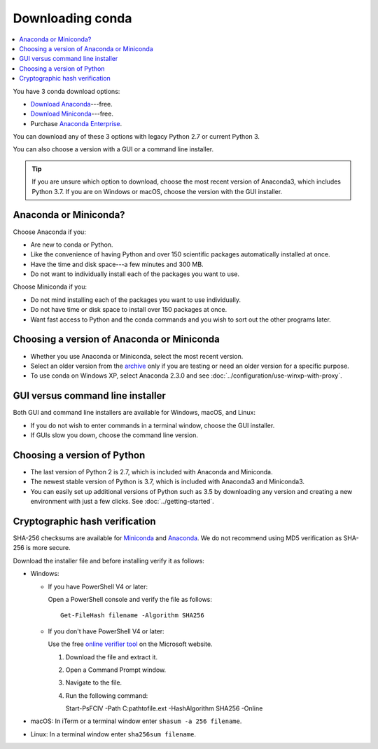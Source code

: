 =================
Downloading conda
=================

.. contents::
   :local:
   :depth: 1


You have 3 conda download options:

* `Download Anaconda <https://www.anaconda.com/download/>`_---free.

* `Download Miniconda <https://conda.io/miniconda.html>`_---free.

* Purchase `Anaconda Enterprise <https://www.anaconda.com/enterprise/>`_.

You can download any of these 3 options with legacy Python 2.7 or
current Python 3.

You can also choose a version with a GUI or a command line
installer.

.. tip::
   If you are unsure which option to download, choose the
   most recent version of Anaconda3, which includes Python 3.7.
   If you are on Windows or macOS, choose the version with the
   GUI installer.


Anaconda or Miniconda?
======================

Choose Anaconda if you:

* Are new to conda or Python.

* Like the convenience of having Python and over 150 scientific
  packages automatically installed at once.

* Have the time and disk space---a few minutes and 300 MB.

* Do not want to individually install each of the packages you
  want to use.

Choose Miniconda if you:

* Do not mind installing each of the packages you want to use
  individually.

* Do not have time or disk space to install over 150 packages at
  once.

* Want fast access to Python and the conda commands and you wish
  to sort out the other programs later.


Choosing a version of Anaconda or Miniconda
===========================================

* Whether you use Anaconda or Miniconda, select the most recent
  version.

* Select an older version from the `archive
  <https://repo.continuum.io/archive/>`_ only if you are testing
  or need an older version for a specific purpose.

* To use conda on Windows XP, select Anaconda 2.3.0 and see
  :doc:`../configuration/use-winxp-with-proxy`.


GUI versus command line installer
=================================

Both GUI and command line installers are available for Windows,
macOS, and Linux:

* If you do not wish to enter commands in a terminal window,
  choose the GUI installer.

* If GUIs slow you down, choose the command line version.


Choosing a version of Python
============================

* The last version of Python 2 is 2.7, which is included with
  Anaconda and Miniconda.
* The newest stable version of Python is 3.7, which is included
  with Anaconda3 and Miniconda3.
* You can easily set up additional versions of Python such as 3.5
  by downloading any version and creating a new environment with
  just a few clicks. See :doc:`../getting-started`.

.. _hash-verification:

Cryptographic hash verification
===============================

SHA-256 checksums are available for
`Miniconda <https://conda.io/en/latest/miniconda_hashes.html>`_ and
`Anaconda <https://docs.continuum.io/anaconda/install/hashes/all>`_.
We do not recommend using MD5 verification as SHA-256 is more secure.

Download the installer file and before installing verify it as follows:

* Windows:

  * If you have PowerShell V4 or later:

    Open a PowerShell console and verify the file as follows::

      Get-FileHash filename -Algorithm SHA256

  * If you don't have PowerShell V4 or later:

    Use the free `online verifier tool
    <https://gallery.technet.microsoft.com/PowerShell-File-Checksum-e57dcd67>`_
    on the Microsoft website.

    #. Download the file and extract it.

    #. Open a Command Prompt window.

    #. Navigate to the file.

    #. Run the following command:
       
       Start-PsFCIV -Path C:\path\to\file.ext -HashAlgorithm SHA256 -Online

* macOS: In iTerm or a terminal window enter ``shasum -a 256 filename``.

* Linux: In a terminal window enter ``sha256sum filename``.
